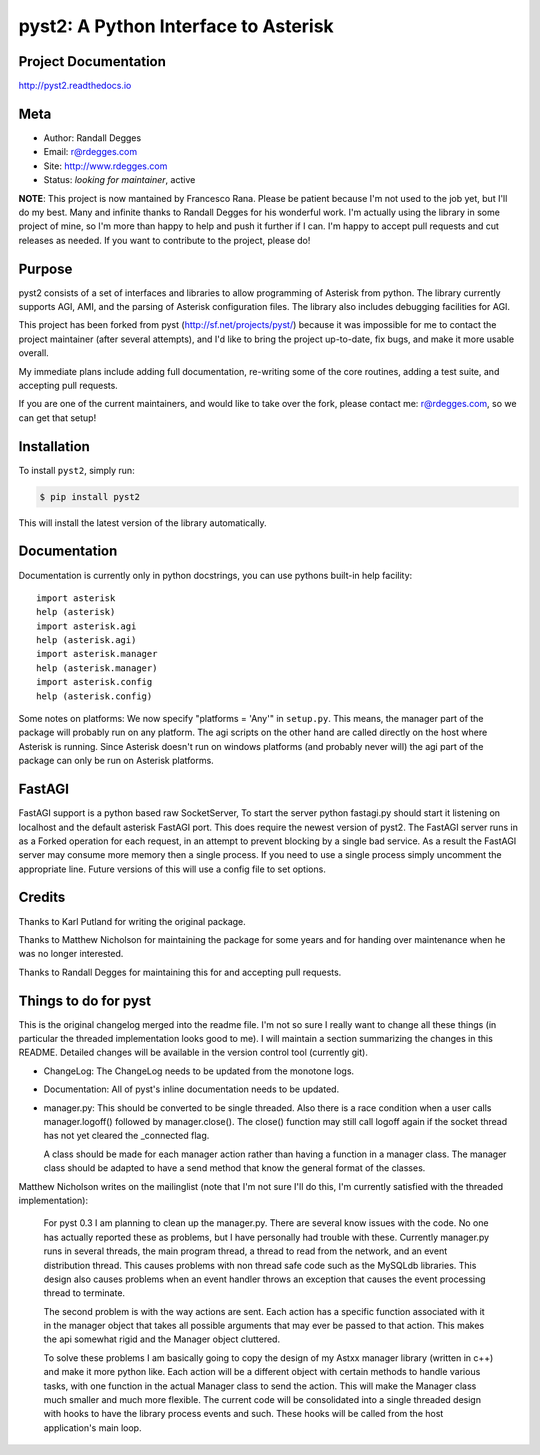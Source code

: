 pyst2: A Python Interface to Asterisk
=====================================

.. image:: https://img.shields.io/pypi/v/pyst2.svg
    :alt: pyst2 Release
    :target: https://pypi.python.org/pypi/pyst2

.. image:: https://img.shields.io/pypi/dm/pyst2.svg
    :alt: pyst2 Downloads
    :target: https://pypi.python.org/pypi/pyst2

.. image:: https://img.shields.io/travis/rdegges/pyst2.svg
    :alt: pyst2 Build
    :target: https://travis-ci.org/rdegges/pyst2

.. image:: https://github.com/rdegges/pyst2/raw/master/assets/snake-sketch.jpg
   :alt: Snake Sketch

Project Documentation
---------------------

http://pyst2.readthedocs.io


Meta
----

- Author: Randall Degges
- Email: r@rdegges.com
- Site: http://www.rdegges.com
- Status: *looking for maintainer*, active

**NOTE**: This project is now mantained by Francesco Rana.
Please be patient because I'm not used to the job yet, but I'll do my
best. Many and infinite thanks to Randall Degges for his wonderful
work. I'm actually using the library in some project of mine, so I'm
more than happy to help and push it further if I can. I'm happy to
accept pull requests and cut releases as needed. If you want to
contribute to the project, please do!


Purpose
-------

pyst2 consists of a set of interfaces and libraries to allow
programming of Asterisk from python. The library currently supports
AGI, AMI, and the parsing of Asterisk configuration files. The library
also includes debugging facilities for AGI.

This project has been forked from pyst (http://sf.net/projects/pyst/)
because it was impossible for me to contact the project maintainer
(after several attempts), and I'd like to bring the project up-to-date,
fix bugs, and make it more usable overall.

My immediate plans include adding full documentation, re-writing some
of the core routines, adding a test suite, and accepting pull requests.

If you are one of the current maintainers, and would like to take over
the fork, please contact me: r@rdegges.com, so we can get that setup!


Installation
------------

To install ``pyst2``, simply run:

.. code-block:: console

    $ pip install pyst2

This will install the latest version of the library automatically.


Documentation
-------------

Documentation is currently only in python docstrings, you can use
pythons built-in help facility::

 import asterisk
 help (asterisk)
 import asterisk.agi
 help (asterisk.agi)
 import asterisk.manager
 help (asterisk.manager)
 import asterisk.config
 help (asterisk.config)

Some notes on platforms: We now specify "platforms = 'Any'" in
``setup.py``. This means, the manager part of the package will probably
run on any platform. The agi scripts on the other hand are called
directly on the host where Asterisk is running. Since Asterisk doesn't
run on windows platforms (and probably never will) the agi part of the
package can only be run on Asterisk platforms.

FastAGI
-------

FastAGI support is a python based raw SocketServer, To start the server
python fastagi.py should start it listening on localhost and the default
asterisk FastAGI port. This does require the newest version of pyst2.
The FastAGI server runs in as a Forked operation for each request, in
an attempt to prevent blocking by a single bad service. As a result the
FastAGI server may consume more memory then a single process. If you need
to use a single process simply uncomment the appropriate line. Future versions
of this will use a config file to set options.

Credits
-------

Thanks to Karl Putland for writing the original package.

Thanks to Matthew Nicholson for maintaining the package for some years
and for handing over maintenance when he was no longer interested.

Thanks to Randall Degges for maintaining this for and accepting
pull requests.


Things to do for pyst
---------------------

This is the original changelog merged into the readme file. I'm not so
sure I really want to change all these things (in particular the
threaded implementation looks good to me). I will maintain a section
summarizing the changes in this README. Detailed changes will be
available in the version control tool (currently git).

* ChangeLog:
  The ChangeLog needs to be updated from the monotone logs.

* Documentation:
  All of pyst's inline documentation needs to be updated.

* manager.py:
  This should be converted to be single threaded.  Also there is a race
  condition when a user calls manager.logoff() followed by
  manager.close().  The close() function may still call logoff again if
  the socket thread has not yet cleared the _connected flag.

  A class should be made for each manager action rather than having a
  function in a manager class.  The manager class should be adapted to
  have a send method that know the general format of the classes.

Matthew Nicholson writes on the mailinglist (note that I'm not sure I'll do
this, I'm currently satisfied with the threaded implementation):

  For pyst 0.3 I am planning to clean up the manager.py.  There are
  several know issues with the code.  No one has actually reported these
  as problems, but I have personally had trouble with these.  Currently
  manager.py runs in several threads, the main program thread, a thread to
  read from the network, and an event distribution thread.  This causes
  problems with non thread safe code such as the MySQLdb libraries.  This
  design also causes problems when an event handler throws an exception
  that causes the event processing thread to terminate.

  The second problem is with the way actions are sent.  Each action has a
  specific function associated with it in the manager object that takes
  all possible arguments that may ever be passed to that action.  This
  makes the api somewhat rigid and the Manager object cluttered.

  To solve these problems I am basically going to copy the design of my
  Astxx manager library (written in c++) and make it more python like.
  Each action will be a different object with certain methods to handle
  various tasks, with one function in the actual Manager class to send the
  action.  This will make the Manager class much smaller and much more
  flexible.  The current code will be consolidated into a single threaded
  design with hooks to have the library process events and such.  These
  hooks will be called from the host application's main loop.
